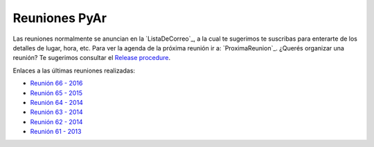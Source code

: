 
Reuniones PyAr
--------------

Las reuniones normalmente se anuncian en la `ListaDeCorreo`_, 
a la cual te sugerimos te suscribas para enterarte de los detalles de lugar, hora, etc. 
Para ver la agenda de la próxima reunión ir a: `ProximaReunion`_. 
¿Querés organizar una reunión? Te sugerimos consultar el `Release procedure`_.

Enlaces a las últimas reuniones realizadas:

* `Reunión 66 - 2016 <./2016/Reunion66>`_
* `Reunión 65 - 2015 <./2015/Reunion65>`_
* `Reunión 64 - 2014 <./2014/Reunion64>`_
* `Reunión 63 - 2014 <./2014/Reunion63>`_
* `Reunión 62 - 2014 <./2014/Reunion62>`_
* `Reunión 61 - 2013 <./2013/Reunion61>`_

.. _Release procedure: /wiki/Eventos/Reuniones/ReleaseProcedure

